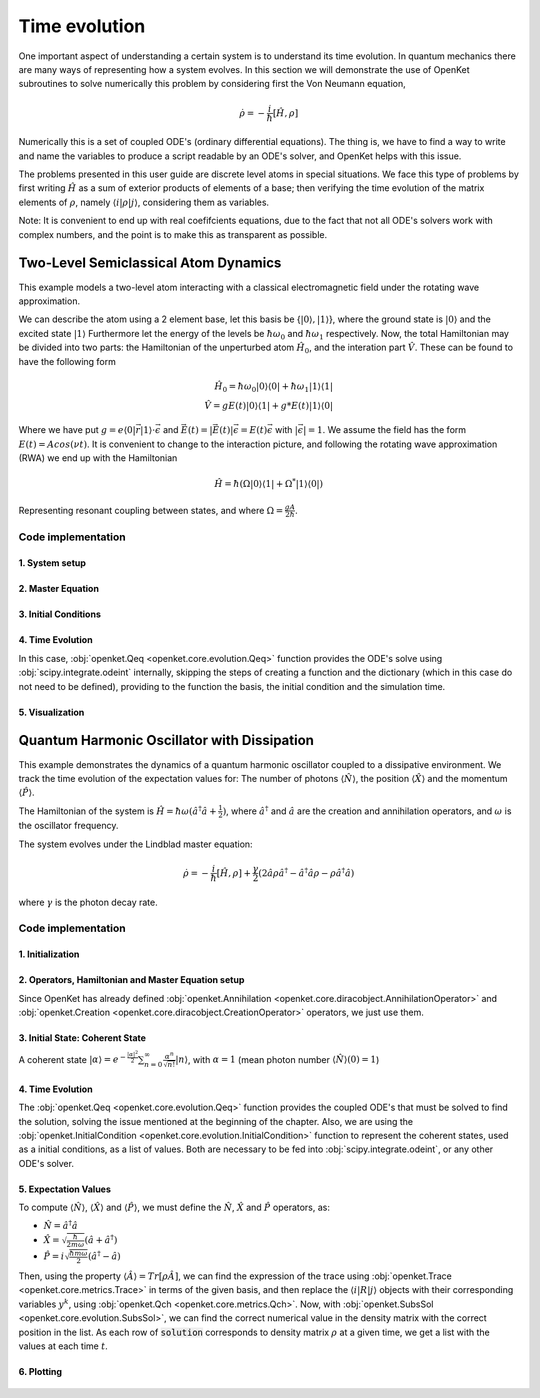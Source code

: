 .. _evolution:


***********************************
Time evolution
***********************************

One important aspect of understanding a certain system is to understand its time
evolution. In quantum mechanics there are many ways of representing how a
system evolves. In this section we will demonstrate the use of OpenKet subroutines
to solve numerically this problem by considering first the Von Neumann equation,

    .. math::

        \dot{\rho} = -\frac{i}{\hbar} [\hat{H}, \rho]

Numerically this is a set of coupled ODE's (ordinary differential equations).
The thing is, we have to find a way to write and name the variables to produce a
script readable by an ODE's solver, and OpenKet helps with this issue.

The problems presented in this user guide are discrete level atoms in special situations.
We face this type of problems by first writing :math:`\hat{H}` as a sum of exterior
products of elements of a base; then verifying the time evolution of the matrix
elements of :math:`\rho`, namely :math:`\langle i | \rho | j \rangle`, considering
them as variables.

Note: It is convenient to end up with real coefifcients equations, due to the
fact that not all ODE's solvers work with complex numbers, and the point is to make
this as transparent as possible.


========================================
Two-Level Semiclassical Atom Dynamics
========================================

This example models a two-level atom interacting with a classical electromagnetic field
under the rotating wave approximation.

We can describe the atom using a 2 element base, let this basis be {:math:`|0 \rangle, |1 \rangle`},
where the ground state is :math:`|0 \rangle` and the excited state :math:`|1 \rangle`
Furthermore let the energy of the levels be :math:`\hbar \omega_0` and :math:`\hbar \omega_1`
respectively. Now, the total Hamiltonian may be divided into two parts:
the Hamiltonian of the unperturbed atom :math:`\hat{H_0}`, and the interation part :math:`\hat{V}`.
These can be found to have the following form

    .. math::

        \hat{H_0} = \hbar \omega_0 |0 \rangle \langle 0| + \hbar \omega_1 |1 \rangle \langle 1| \\
        \hat{V} = g E(t) |0 \rangle \langle 1| + g* E(t) |1 \rangle \langle 0|

Where we have put :math:`g = e \langle 0| \vec{r} |1 \rangle \cdot \vec{\epsilon}` and 
:math:`\vec{E}(t) = |\vec{E}(t)|\vec{\epsilon} = E(t) \vec{\epsilon}` with :math:`|\vec{\epsilon}| = 1`.
We assume the field has the form :math:`E(t) = A cos(\nu t)`. It is convenient to change to the interaction picture,
and following the rotating wave approximation (RWA) we end up with the Hamiltonian

    .. math::

        \hat{H} = \hbar (\Omega |0 \rangle \langle 1| + \Omega^* |1 \rangle \langle 0|)

Representing resonant coupling between states, and where :math:`\Omega = \frac{gA}{2 \hbar}`.

--------------------
Code implementation
--------------------

^^^^^^^^^^^^^^^^^^^^
1. System setup
^^^^^^^^^^^^^^^^^^^^

.. testcode:: [basics]

    omega = 1. # Omega = 1 (for simplicity)
    h = 1. # Natural units
    basis = [Ket(0), Ket(1)]  # Two-level basis
    rho = Operator("R")  # Density matrix
    H = h * (omega*Ket(0)*Bra(1) + Adj(omega)*Ket(1)*Bra(0))  # Hamiltonian

^^^^^^^^^^^^^^^^^^^^
2. Master Equation
^^^^^^^^^^^^^^^^^^^^

.. testcode:: [basics]

    # Liouville-von Neumann equation (no dissipation)
    rdot = -I*Commutator(H, rho)

^^^^^^^^^^^^^^^^^^^^^^^^^
3. Initial Conditions
^^^^^^^^^^^^^^^^^^^^^^^^^

.. testcode:: [basics]

    y0 = [1,0, 0,0, 0,0, 0,0]  # Initial state |0⟩⟨0|

^^^^^^^^^^^^^^^^^^^^
4. Time Evolution
^^^^^^^^^^^^^^^^^^^^

In this case, :obj:`openket.Qeq <openket.core.evolution.Qeq>` function provides the ODE's solve using
:obj:`scipy.integrate.odeint` internally, skipping the steps of creating a function and the dictionary
(which in this case do not need to be defined), providing to the function the basis, the initial condition
and the simulation time.

.. testcode:: [basics]

    t = linspace(0,10,1000)  # Simulation time, from 0s to 10s
    solution = Qeq(R=rho, Rdot=rdot, basis=base, y0=y0, t=t, file=None)

^^^^^^^^^^^^^^^^^^^^
5. Visualization
^^^^^^^^^^^^^^^^^^^^

.. testcode:: [basics]

    plt.plot(t, solution[:,3])  # Plot ⟨1|R|1⟩ population
    plt.xlabel('Time (s)')
    plt.ylabel('Excited state population')
    plt.title('Rabi Oscillations in Two-Level System')
    plt.grid(True)
    plt.show()

.. figure:: two_level_system.png
    :scale: 85 %







============================================
Quantum Harmonic Oscillator with Dissipation
============================================

This example demonstrates the dynamics of a quantum harmonic oscillator coupled to a
dissipative environment. We track the time evolution of the expectation values for:
The number of photons :math:`\langle \hat{N} \rangle`, the position :math:`\langle \hat{X} \rangle`
and the momentum :math:`\langle \hat{P} \rangle`.

The Hamiltonian of the system is :math:`\hat{H} = \hbar \omega (\hat{a}^{\dagger} \hat{a} + \frac{1}{2})`,
where :math:`\hat{a}^{\dagger}` and :math:`\hat{a}` are the creation and annihilation operators, and
:math:`\omega` is the oscillator frequency.

The system evolves under the Lindblad master equation:

    .. math::

        \dot{\rho} = -\frac{i}{\hbar} [\hat{H}, \rho] + \frac{\gamma}{2}(2 \hat{a} \rho \hat{a}^{\dagger} - \hat{a}^{\dagger} \hat{a} \rho - \rho \hat{a}^{\dagger} \hat{a})

where :math:`\gamma` is the photon decay rate.

--------------------
Code implementation
--------------------

^^^^^^^^^^^^^^^^^^^^
1. Initialization
^^^^^^^^^^^^^^^^^^^^

.. testcode:: [basics]

    hhbar = 1. # Natural units
    omega = 1. # Oscillator frecuency = 1 (for simplicity)
    gamma = 0.1 # Photon decay rate
    m = 1 # Particle mass = 1 (for simplicity)

    n = 5 # Truncated Fock basis size
    base = [Ket(i,"field") for i in range(n)] # Basis states |0⟩ to |4⟩

^^^^^^^^^^^^^^^^^^^^^^^^^^^^^^^^^^^^^^^^^^^^^^^^^^^^^^^^^^^^
2. Operators, Hamiltonian and Master Equation setup
^^^^^^^^^^^^^^^^^^^^^^^^^^^^^^^^^^^^^^^^^^^^^^^^^^^^^^^^^^^^

Since OpenKet has already defined :obj:`openket.Annihilation <openket.core.diracobject.AnnihilationOperator>`
and :obj:`openket.Creation <openket.core.diracobject.CreationOperator>` operators,
we just use them.

.. testcode:: [basics]

    a = AnnihilationOperator("field",n-1)
    aa = CreationOperator("field",n-1)
    rho = Operator("R") # Density matrix
    H = hbar*omega*(aa*a + 1/2) # Hamiltonian

    rdot = -sp.I/hbar * Commutator(H,rho) + (gamma/2)*(2*a*rho*aa - aa*a*rho - rho*aa*a)

^^^^^^^^^^^^^^^^^^^^^^^^^^^^^^^^^^^^^^^^
3. Initial State: Coherent State
^^^^^^^^^^^^^^^^^^^^^^^^^^^^^^^^^^^^^^^^

A coherent state :math:`| \alpha \rangle = e^{-\frac{|\alpha|^2}{2}} \sum_{n=0}^{\infty} \frac{\alpha^n}{\sqrt{n!}} |n \rangle`,
with :math:`\alpha = 1` (mean photon number :math:`\langle \hat{N} \rangle (0)=1`)

.. testcode:: [basics]

    alpha = 1
    state_alpha = 0
    for i in range(n):
            state_alpha = state_alpha + ((alpha**2) / math.sqrt(math.factorial(i))) * Ket(i,"field")
    state_alpha = np.exp(-(np.abs(alpha)**2)/2) * state_alpha
    rho0 = state_alpha * Adj(state_alpha) # Density matrix ρ(0) = |α⟩⟨α|

^^^^^^^^^^^^^^^^^^^^
4. Time Evolution
^^^^^^^^^^^^^^^^^^^^

The :obj:`openket.Qeq <openket.core.evolution.Qeq>` function provides the coupled ODE's that must
be solved to find the solution, solving the issue mentioned at the beginning of the chapter.
Also, we are using the :obj:`openket.InitialCondition <openket.core.evolution.InitialCondition>`
function to represent the coherent states, used as a initial conditions, as a list of values.
Both are necessary to be fed into :obj:`scipy.integrate.odeint`, or any other ODE's solver.

.. testcode:: [basics]

    Qeq(R=rho, Rdot=rdot, basis=base, file="Scipy", filename="func")
    from func import dic,f
    init_conditions = InitialCondition(R=rho, R0=rho0, basis=base, dic=dic)
    t = np.linspace(0,50,500) # Simulation time, from 0s to 50s
    solution = odeint(f, init_conditions, t)

^^^^^^^^^^^^^^^^^^^^^^^^^
5. Expectation Values
^^^^^^^^^^^^^^^^^^^^^^^^^

To compute :math:`\langle \hat{N} \rangle`, :math:`\langle \hat{X} \rangle` and
:math:`\langle \hat{P} \rangle`, we must define the :math:`\hat{N}`, :math:`\hat{X}`
and :math:`\hat{P}` operators, as:

* :math:`\hat{N} = \hat{a}^{\dagger} \hat{a}`
* :math:`\hat{X} = \sqrt{\frac{\hbar}{2 m \omega}} (\hat{a} + \hat{a}^{\dagger})`
* :math:`\hat{P} = i \sqrt{\frac{\hbar m \omega}{2}} (\hat{a}^{\dagger} - \hat{a})`

Then, using the property :math:`\langle \hat{A} \rangle = Tr[\rho \hat{A}]`,
we can find the expression of the trace using :obj:`openket.Trace <openket.core.metrics.Trace>`
in terms of the given basis, and then replace the :math:`\langle i | R | j \rangle`
objects with their corresponding variables :math:`y^k`, using :obj:`openket.Qch <openket.core.metrics.Qch>`.
Now, with :obj:`openket.SubsSol <openket.core.evolution.SubsSol>`,
we can find the correct numerical value in the density matrix with the correct position in the list.
As each row of :code:`solution` corresponds to density matrix :math:`\rho` at a given time,
we get a list with the values at each time :math:`t`.

.. testcode:: [basics]

    N = aa * a
    x = np.sqrt(hbar/(2*m*omega)) * (a + aa)
    p = sp.I * np.sqrt(hbar*m*omega/2) * (aa - a)

    N_symb = Qch(expr=Trace(rho * N, basis=base), dic=dic)
    x_symb = Qch(expr=Trace(rho * x, basis=base), dic=dic)
    p_symb = Qch(expr=Trace(rho * p, basis=base), dic=dic)

    N_expect = SubsSol(sol=solution, var=N_symb)
    x_expect = SubsSol(sol=solution, var=x_symb)
    p_expect = SubsSol(sol=solution, var=p_symb)

^^^^^^^^^^^^^^^
6. Plotting
^^^^^^^^^^^^^^^

.. testcode:: [basics]

    fig, (ax1, ax2) = plt.subplots(2, 1, figsize=(10, 8), sharex=True)

    # Subplot 1: <N>
    ax1.plot(t, N_expect, 'r-', label='<N>')
    ax1.set_ylabel('Photon number')
    ax1.legend()
    ax1.grid(True)

    # Subplot 2: <X> and <P>
    ax2.plot(t, x_expect, 'b-', label='<X>')
    ax2.plot(t, p_expect, 'g--', label='<P>')
    ax2.set_xlabel('Time (s)')
    ax2.set_ylabel('Expectation value')
    ax2.legend()
    ax2.grid(True)

    plt.suptitle('Dynamics of a Dissipative Quantum Harmonic Oscillator')
    plt.tight_layout()
    plt.show()

.. figure:: dissipative_QHO.png
    :scale: 85 %